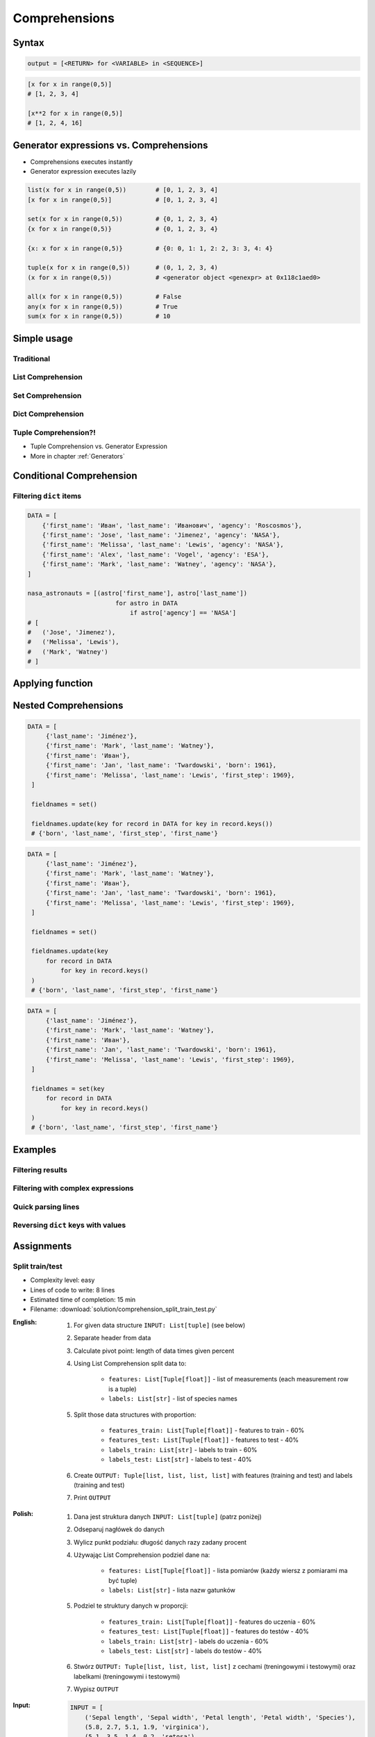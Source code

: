 .. _Comprehensions:

**************
Comprehensions
**************


Syntax
======
.. code-block:: python

    output = [<RETURN> for <VARIABLE> in <SEQUENCE>]

.. code-block:: python

    [x for x in range(0,5)]
    # [1, 2, 3, 4]

    [x**2 for x in range(0,5)]
    # [1, 2, 4, 16]


Generator expressions vs. Comprehensions
========================================
* Comprehensions executes instantly
* Generator expression executes lazily

.. code-block:: python

    list(x for x in range(0,5))        # [0, 1, 2, 3, 4]
    [x for x in range(0,5)]            # [0, 1, 2, 3, 4]

    set(x for x in range(0,5))         # {0, 1, 2, 3, 4}
    {x for x in range(0,5)}            # {0, 1, 2, 3, 4}

    {x: x for x in range(0,5)}         # {0: 0, 1: 1, 2: 2, 3: 3, 4: 4}

    tuple(x for x in range(0,5))       # (0, 1, 2, 3, 4)
    (x for x in range(0,5))            # <generator object <genexpr> at 0x118c1aed0>

    all(x for x in range(0,5))         # False
    any(x for x in range(0,5))         # True
    sum(x for x in range(0,5))         # 10


Simple usage
============

Traditional
-----------
.. code-block:: python
    :caption: Iterative approach to applying function to elements

    numbers = []

    for x in range(0, 5):
        numbers.append(x+10)

    print(numbers)
    # [10, 11, 12, 13, 14]

List Comprehension
------------------
.. code-block:: python
    :caption: ``list`` Comprehension approach to applying function to elements

    [x+10 for x in range(0, 5)]
    # [10, 11, 12, 13, 14]

Set Comprehension
-----------------
.. code-block:: python
    :caption: ``set`` Comprehension approach to applying function to elements

    {x+10 for x in range(0, 5)}
    # {10, 11, 12, 13, 14}

Dict Comprehension
------------------
.. code-block:: python
    :caption: ``dict`` Comprehension approach to applying function to elements

    {x: x+10 for x in range(0, 5)}
    # {0:10, 1:11, 2:12, 3:13, 4:14}

.. code-block:: python
    :caption: ``dict`` Comprehension approach to applying function to elements

    {x+10: x for x in range(0, 5)}
    # {10:0, 11:1, 12:2, 13:3, 14:4}

.. code-block:: python
    :caption: ``dict`` Comprehension approach to applying function to elements

    {x+10: x+10 for x in range(0, 5)}
    # {10:10, 11:11, 12:12, 13:13, 14:14}

Tuple Comprehension?!
---------------------
* Tuple Comprehension vs. Generator Expression
* More in chapter :ref:`Generators`

.. code-block:: python
    :caption: Tuple Comprehension

    tuple(x for x in range(0,5))
    # (0, 1, 2, 3, 4)

.. code-block:: python
    :caption: Generator Expression

    (x+10 for x in range(0, 5))
    # <generator object <genexpr> at 0x11eaef570>


Conditional Comprehension
=========================
.. code-block:: python
    :caption: Iterative approach to applying function to selected elements

    even_numbers = []

    for x in range(0, 5):
        if x % 2 == 0:
            even_numbers.append(x)

    print(even_numbers)
    # [0, 2, 4]

.. code-block:: python
    :caption: ``list`` Comprehensions approach to applying function to selected elements

    [x for x in range(0, 5) if x % 2 == 0]
    # [0, 2, 4]

Filtering ``dict`` items
------------------------
.. code-block:: python

    DATA = [
        {'first_name': 'Иван', 'last_name': 'Иванович', 'agency': 'Roscosmos'},
        {'first_name': 'Jose', 'last_name': 'Jimenez', 'agency': 'NASA'},
        {'first_name': 'Melissa', 'last_name': 'Lewis', 'agency': 'NASA'},
        {'first_name': 'Alex', 'last_name': 'Vogel', 'agency': 'ESA'},
        {'first_name': 'Mark', 'last_name': 'Watney', 'agency': 'NASA'},
    ]

    nasa_astronauts = [(astro['first_name'], astro['last_name'])
                            for astro in DATA
                                if astro['agency'] == 'NASA']
    # [
    #   ('Jose', 'Jimenez'),
    #   ('Melissa', 'Lewis'),
    #   ('Mark', 'Watney')
    # ]


Applying function
=================
.. code-block:: python
    :caption: Applying function to each output element

    [float(x) for x in range(0, 5)]
    # [0.0, 1.0, 2.0, 3.0, 4.0]

    [float(x) for x in range(0, 5) if x % 2 == 0]
    # [0.0, 2.0, 4.0]

.. code-block:: python
    :caption: Applying function to each output element

    [pow(x, 2) for x in range(0, 5)]
    # [0, 1, 4, 9, 16]

    [pow(x, 2) for x in range(0, 5) if x % 2 == 0]
    # [0, 4, 16]


Nested Comprehensions
=====================
.. code-block:: python

   DATA = [
        {'last_name': 'Jiménez'},
        {'first_name': 'Mark', 'last_name': 'Watney'},
        {'first_name': 'Иван'},
        {'first_name': 'Jan', 'last_name': 'Twardowski', 'born': 1961},
        {'first_name': 'Melissa', 'last_name': 'Lewis', 'first_step': 1969},
    ]

    fieldnames = set()

    fieldnames.update(key for record in DATA for key in record.keys())
    # {'born', 'last_name', 'first_step', 'first_name'}

.. code-block:: python

   DATA = [
        {'last_name': 'Jiménez'},
        {'first_name': 'Mark', 'last_name': 'Watney'},
        {'first_name': 'Иван'},
        {'first_name': 'Jan', 'last_name': 'Twardowski', 'born': 1961},
        {'first_name': 'Melissa', 'last_name': 'Lewis', 'first_step': 1969},
    ]

    fieldnames = set()

    fieldnames.update(key
        for record in DATA
            for key in record.keys()
    )
    # {'born', 'last_name', 'first_step', 'first_name'}

.. code-block:: python

   DATA = [
        {'last_name': 'Jiménez'},
        {'first_name': 'Mark', 'last_name': 'Watney'},
        {'first_name': 'Иван'},
        {'first_name': 'Jan', 'last_name': 'Twardowski', 'born': 1961},
        {'first_name': 'Melissa', 'last_name': 'Lewis', 'first_step': 1969},
    ]

    fieldnames = set(key
        for record in DATA
            for key in record.keys()
    )
    # {'born', 'last_name', 'first_step', 'first_name'}


Examples
========

Filtering results
-----------------
.. code-block:: python
    :caption: Using ``list`` comprehension for result filtering

    DATA = [
        ('Sepal length', 'Sepal width', 'Petal length', 'Petal width', 'Species'),
        (5.8, 2.7, 5.1, 1.9, 'virginica'),
        (5.1, 3.5, 1.4, 0.2, 'setosa'),
        (5.7, 2.8, 4.1, 1.3, 'versicolor'),
        (6.3, 2.9, 5.6, 1.8, 'virginica'),
        (6.4, 3.2, 4.5, 1.5, 'versicolor'),
        (4.7, 3.2, 1.3, 0.2, 'setosa'),
        (7.0, 3.2, 4.7, 1.4, 'versicolor'),
    ]

    setosa = [m for *m,s in DATA if s == 'setosa']
    # [
    #   [5.1, 3.5, 1.4, 0.2],
    #   [4.7, 3.2, 1.3, 0.2],
    # ]

Filtering with complex expressions
----------------------------------
.. code-block:: python
    :caption: Using ``list`` comprehension for result filtering with more complex expression

    DATA = [
        ('Sepal length', 'Sepal width', 'Petal length', 'Petal width', 'Species'),
        (5.8, 2.7, 5.1, 1.9, 'virginica'),
        (5.1, 3.5, 1.4, 0.2, 'setosa'),
        (5.7, 2.8, 4.1, 1.3, 'versicolor'),
        (6.3, 2.9, 5.6, 1.8, 'virginica'),
        (6.4, 3.2, 4.5, 1.5, 'versicolor'),
        (4.7, 3.2, 1.3, 0.2, 'setosa'),
        (7.0, 3.2, 4.7, 1.4, 'versicolor'),
    ]


    def is_setosa(species):
        if species == 'setosa':
            return True
        else:
            return False


    measurements = [m for *m,s in DATA if is_setosa(s)]
    # [
    #   [5.1, 3.5, 1.4, 0.2],
    #   [4.7, 3.2, 1.3, 0.2],
    # ]

Quick parsing lines
-------------------
.. code-block:: python
    :caption: Quick parsing lines

    DATA = [
        '5.8,2.7,5.1,1.9,virginica',
        '5.1,3.5,1.4,0.2,setosa',
        '5.7,2.8,4.1,1.3,versicolor',
    ]

    output = []

    for row in DATA:
        row = row.split(',')
        output.append(row)


    print(output)
    # [
    #   ['5.8', '2.7', '5.1', '1.9', 'virginica'],
    #   ['5.1', '3.5', '1.4', '0.2', 'setosa'],
    #   ['5.7', '2.8', '4.1', '1.3', 'versicolor']
    # ]

.. code-block:: python
    :caption: Quick parsing lines

    DATA = [
        '5.8,2.7,5.1,1.9,virginica',
        '5.1,3.5,1.4,0.2,setosa',
        '5.7,2.8,4.1,1.3,versicolor',
    ]

    output = [row.split(',') for row in DATA]

    print(output)
    # [
    #   ['5.8', '2.7', '5.1', '1.9', 'virginica'],
    #   ['5.1', '3.5', '1.4', '0.2', 'setosa'],
    #   ['5.7', '2.8', '4.1', '1.3', 'versicolor']
    # ]

Reversing ``dict`` keys with values
-----------------------------------
.. code-block:: python
    :caption: Reversing ``dict`` keys with values

    DATA = {'a': 1, 'b': 2}

    DATA.items()
    # [
    #    ('a', 1),
    #    ('b', 2),
    # ]

.. code-block:: python
    :caption: Reversing ``dict`` keys with values

    DATA = {'a': 1, 'b': 2}

    {v:k for k,v in DATA.items()}
    # {1:'a', 2:'b'}

.. code-block:: python
    :caption: Value collision while reversing ``dict``

    DATA = {'a': 1, 'b': 2, 'c': 2}

    {v:k for k,v in DATA.items()}
    # {1:'a', 2:'c'}


Assignments
===========

Split train/test
----------------
* Complexity level: easy
* Lines of code to write: 8 lines
* Estimated time of completion: 15 min
* Filename: :download:`solution/comprehension_split_train_test.py`

:English:
    #. For given data structure ``INPUT: List[tuple]`` (see below)
    #. Separate header from data
    #. Calculate pivot point: length of data times given percent
    #. Using List Comprehension split data to:

        * ``features: List[Tuple[float]]`` - list of measurements (each measurement row is a tuple)
        * ``labels: List[str]`` - list of species names

    #. Split those data structures with proportion:

        * ``features_train: List[Tuple[float]]`` - features to train - 60%
        * ``features_test: List[Tuple[float]]`` - features to test - 40%
        * ``labels_train: List[str]`` - labels to train - 60%
        * ``labels_test: List[str]`` - labels to test - 40%

    #. Create ``OUTPUT: Tuple[list, list, list, list]`` with features (training and test) and labels (training and test)
    #. Print ``OUTPUT``

:Polish:
    #. Dana jest struktura danych ``INPUT: List[tuple]`` (patrz poniżej)
    #. Odseparuj nagłówek do danych
    #. Wylicz punkt podziału: długość danych razy zadany procent
    #. Używając List Comprehension podziel dane na:

        - ``features: List[Tuple[float]]`` - lista pomiarów (każdy wiersz z pomiarami ma być tuple)
        - ``labels: List[str]`` - lista nazw gatunków

    #. Podziel te struktury danych w proporcji:

        - ``features_train: List[Tuple[float]]`` - features do uczenia - 60%
        - ``features_test: List[Tuple[float]]`` - features do testów - 40%
        - ``labels_train: List[str]`` - labels do uczenia - 60%
        - ``labels_test: List[str]`` - labels do testów - 40%

    #. Stwórz ``OUTPUT: Tuple[list, list, list, list]`` z cechami (treningowymi i testowymi) oraz labelkami (treningowymi i testowymi)
    #. Wypisz ``OUTPUT``

:Input:
    .. code-block:: python

        INPUT = [
            ('Sepal length', 'Sepal width', 'Petal length', 'Petal width', 'Species'),
            (5.8, 2.7, 5.1, 1.9, 'virginica'),
            (5.1, 3.5, 1.4, 0.2, 'setosa'),
            (5.7, 2.8, 4.1, 1.3, 'versicolor'),
            (6.3, 2.9, 5.6, 1.8, 'virginica'),
            (6.4, 3.2, 4.5, 1.5, 'versicolor'),
            (4.7, 3.2, 1.3, 0.2, 'setosa'),
            (7.0, 3.2, 4.7, 1.4, 'versicolor'),
            (7.6, 3.0, 6.6, 2.1, 'virginica'),
            (4.9, 3.0, 1.4, 0.2, 'setosa'),
            (4.9, 2.5, 4.5, 1.7, 'virginica'),
            (7.1, 3.0, 5.9, 2.1, 'virginica'),
            (4.6, 3.4, 1.4, 0.3, 'setosa'),
            (5.4, 3.9, 1.7, 0.4, 'setosa'),
            (5.7, 2.8, 4.5, 1.3, 'versicolor'),
            (5.0, 3.6, 1.4, 0.3, 'setosa'),
            (5.5, 2.3, 4.0, 1.3, 'versicolor'),
            (6.5, 3.0, 5.8, 2.2, 'virginica'),
            (6.5, 2.8, 4.6, 1.5, 'versicolor'),
            (6.3, 3.3, 6.0, 2.5, 'virginica'),
            (6.9, 3.1, 4.9, 1.5, 'versicolor'),
            (4.6, 3.1, 1.5, 0.2, 'setosa'),
        ]

:The whys and wherefores:
    * Iterating over nested data structures
    * Using slices
    * Type casting
    * List comprehension
    * Magic Number
